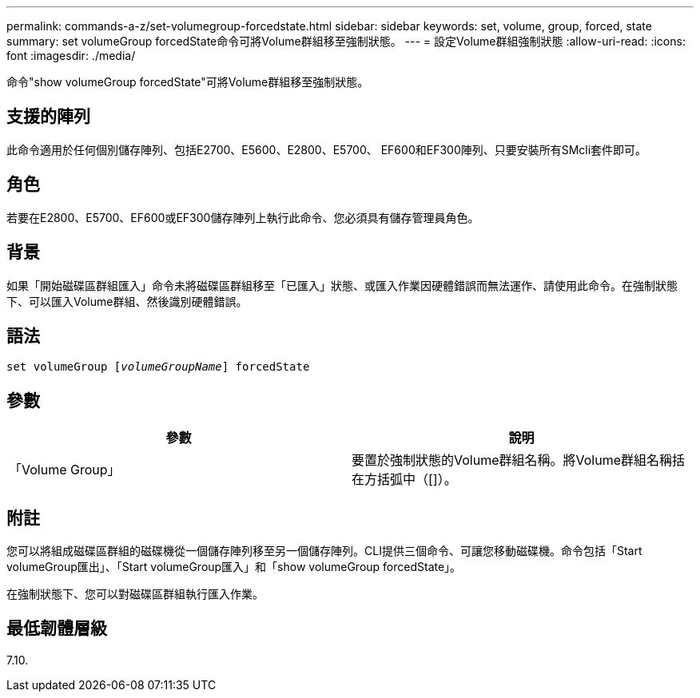 ---
permalink: commands-a-z/set-volumegroup-forcedstate.html 
sidebar: sidebar 
keywords: set, volume, group, forced, state 
summary: set volumeGroup forcedState命令可將Volume群組移至強制狀態。 
---
= 設定Volume群組強制狀態
:allow-uri-read: 
:icons: font
:imagesdir: ./media/


[role="lead"]
命令"show volumeGroup forcedState"可將Volume群組移至強制狀態。



== 支援的陣列

此命令適用於任何個別儲存陣列、包括E2700、E5600、E2800、E5700、 EF600和EF300陣列、只要安裝所有SMcli套件即可。



== 角色

若要在E2800、E5700、EF600或EF300儲存陣列上執行此命令、您必須具有儲存管理員角色。



== 背景

如果「開始磁碟區群組匯入」命令未將磁碟區群組移至「已匯入」狀態、或匯入作業因硬體錯誤而無法運作、請使用此命令。在強制狀態下、可以匯入Volume群組、然後識別硬體錯誤。



== 語法

[listing, subs="+macros"]
----
set volumeGroup pass:quotes[[_volumeGroupName_]] forcedState
----


== 參數

[cols="2*"]
|===
| 參數 | 說明 


 a| 
「Volume Group」
 a| 
要置於強制狀態的Volume群組名稱。將Volume群組名稱括在方括弧中（[]）。

|===


== 附註

您可以將組成磁碟區群組的磁碟機從一個儲存陣列移至另一個儲存陣列。CLI提供三個命令、可讓您移動磁碟機。命令包括「Start volumeGroup匯出」、「Start volumeGroup匯入」和「show volumeGroup forcedState」。

在強制狀態下、您可以對磁碟區群組執行匯入作業。



== 最低韌體層級

7.10.
